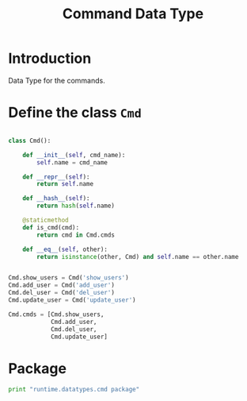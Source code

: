 #+title: Command Data Type

* Introduction
  Data Type for the commands.

* Define the class =Cmd=

#+BEGIN_SRC python :tangle cmd.py

class Cmd():

    def __init__(self, cmd_name):
        self.name = cmd_name

    def __repr__(self):
        return self.name
    
    def __hash__(self):
        return hash(self.name)

    @staticmethod
    def is_cmd(cmd):
        return cmd in Cmd.cmds

    def __eq__(self, other):
        return isinstance(other, Cmd) and self.name == other.name


Cmd.show_users = Cmd('show_users')
Cmd.add_user = Cmd('add_user')
Cmd.del_user = Cmd('del_user')
Cmd.update_user = Cmd('update_user')

Cmd.cmds = [Cmd.show_users, 
            Cmd.add_user, 
            Cmd.del_user, 
            Cmd.update_user]

#+END_SRC

* Package 
#+BEGIN_SRC python :eval no :tangle __init__.py
print "runtime.datatypes.cmd package"
#+END_SRC
